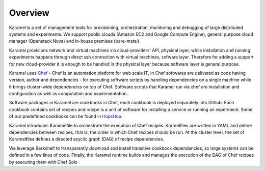 Overview
--------

Karamel is a set of management tools for provisioning, orchestration, monitoring and debugging of large distributed systems and experiments. We support public clouds (Amazon EC2 and Google Compute Engine), general purpose cloud manager (Openstack Nova) and in-house premises (bare-metal).

Karamel provisions network and virtual machines via cloud-providers' API, physical layer, while installation and running experiments happens through direct ssh connection with virtual machines, sofware layer. Therefore for adding a support for new cloud-provider it is enough to be handled in the physical layer because software layer is general purpose.

Karamel uses Chef_ - Chef is an automation platform for web scale IT, in Chef softwares are delivered as code having version, author and dependencies - for executing software scripts by handling dependencies on a single machine while it brings cluster-wide dependencies on top of Chef. Software scripts that Karamel run via chef are installation and configuration as well as computation and experimentation. 

Software packages in Karamel are cookbooks in Chef, each cookbook is deployed separately into Github. Each cookbook contains set of recipes and recipe is a unit of software for installing a service or running an experiment. Some of our predefined cookbooks can be found in HopsHop_.

Karamel introduces Karamelfile to orchestrate the execution of Chef recipes. Karmelfiles are written in YAML and define dependencies between recipes, that is, the order in which Chef recipes should be run. At the cluster level, the set of Karamelfiles defines a directed acyclic graph (DAG) of recipe dependencies.

We leverage Berkshelf to transparently download and install transitive cookbook dependencies, so large systems can be defined in a few lines of code. Finally, the Karamel runtime builds and manages the execution of the DAG of Chef recipes by executing them with Chef Solo

.. _Chef: https://www.chef.io/
.. _hopsHop: https://github.com/hopshadoop